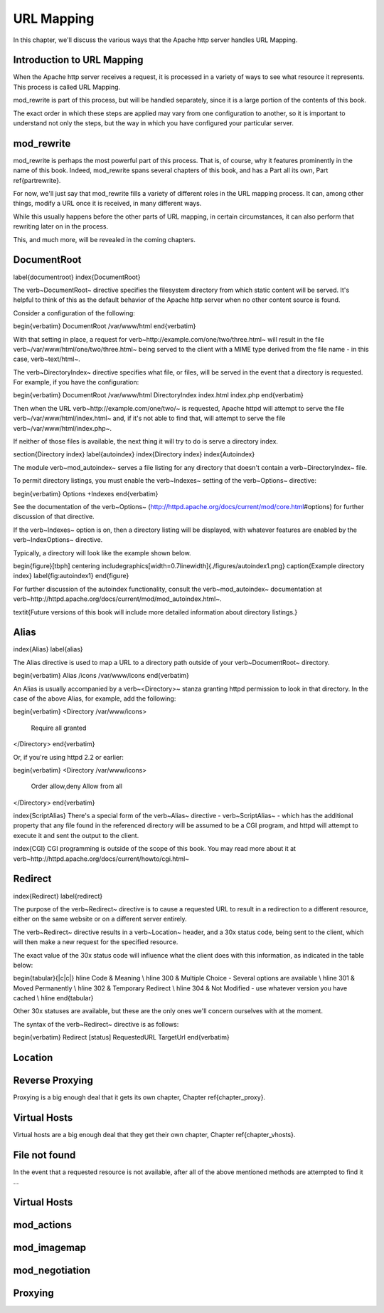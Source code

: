 URL Mapping
===========

In this chapter, we'll discuss the various ways that the Apache http
server handles URL Mapping.

Introduction to URL Mapping
---------------------------

When the Apache http server receives a request, it is processed in a
variety of ways to see what resource it represents. This process is
called URL Mapping. 

mod\_rewrite is part of this process, but will be handled separately,
since it is a large portion of the contents of this book.

The exact order in which these steps are applied may vary from one
configuration to another, so it is important to understand not only the
steps, but the way in which you have configured your particular server.

mod_rewrite
-----------

mod\_rewrite is perhaps the most powerful part of this process. That
is, of course, why it features prominently in the name of this book.
Indeed, mod\_rewrite spans several chapters of this book, and has a Part all its own, Part \ref{partrewrite}.

For now, we'll just say that mod\_rewrite fills a variety of
different roles in the URL mapping process. It can, among other things,
modify a URL once it is received, in many different ways.

While this usually happens before the other parts of URL mapping, in
certain circumstances, it can also perform that rewriting later on in
the process. 

This, and much more, will be revealed in the coming chapters.

DocumentRoot
------------

\label{documentroot}
\index{DocumentRoot}

The \verb~DocumentRoot~ directive specifies the filesystem directory from which static content will be served. It's helpful to think of this as the default behavior of the Apache http server when no other content source is found.

Consider a configuration of the following:

\begin{verbatim}
DocumentRoot /var/www/html
\end{verbatim}

With that setting in place, a request for \verb~http://example.com/one/two/three.html~ will result in the file \verb~/var/www/html/one/two/three.html~ being served to the client with a MIME type derived from the file name - in this case, \verb~text/html~.

The \verb~DirectoryIndex~ directive specifies what file, or files, will be served in the event that a directory is requested. For example, if you have the configuration:

\begin{verbatim}
DocumentRoot /var/www/html
DirectoryIndex index.html index.php
\end{verbatim}

Then when the URL \verb~http://example.com/one/two/~ is requested, Apache httpd will attempt to serve the file \verb~/var/www/html/index.html~ and, if it's not able to find that, will attempt to serve the file \verb~/var/www/html/index.php~.

If neither of those files is available, the next thing it will try to do is serve a directory index.

\section{Directory index}
\label{autoindex}
\index{Directory index}
\index{Autoindex}

The module \verb~mod_autoindex~ serves a file listing for any directory that doesn't contain a \verb~DirectoryIndex~ file.

To permit directory listings, you must enable the \verb~Indexes~ setting of the \verb~Options~ directive:

\begin{verbatim}
Options +Indexes
\end{verbatim}

See the documentation of the \verb~Options~ (http://httpd.apache.org/docs/current/mod/core.html\#options) for further discussion of that directive.

If the \verb~Indexes~ option is on, then a directory listing will be displayed, with whatever features are enabled by the \verb~IndexOptions~ directive.

Typically, a directory will look like the example shown below.

\begin{figure}[tbph]
\centering
\includegraphics[width=0.7\linewidth]{./figures/autoindex1.png}
\caption{Example directory index}
\label{fig:autoindex1}
\end{figure}

For further discussion of the autoindex functionality, consult the \verb~mod_autoindex~ documentation at \verb~http://httpd.apache.org/docs/current/mod/mod_autoindex.html~.

\textit{Future versions of this book will include more detailed information about directory listings.}

Alias
-----

\index{Alias}
\label{alias}

The Alias directive is used to map a URL to a directory path outside of your \verb~DocumentRoot~ directory.

\begin{verbatim}
Alias /icons /var/www/icons
\end{verbatim}

An Alias is usually accompanied by a \verb~<Directory>~ stanza granting httpd permission to look in that directory. In the case of the above Alias, for example, add the following:

\begin{verbatim}
<Directory /var/www/icons>
  Require all granted
</Directory>
\end{verbatim}

Or, if you're using httpd 2.2 or earlier:

\begin{verbatim}
<Directory /var/www/icons>
  Order allow,deny
  Allow from all
</Directory>
\end{verbatim}

\index{ScriptAlias}
There's a special form of the \verb~Alias~ directive - \verb~ScriptAlias~ - which has the additional property that any file found in the referenced directory will be assumed to be a CGI program, and httpd will attempt to execute it and sent the output to the client.

\index{CGI}
CGI programming is outside of the scope of this book. You may read more about it at \verb~http://httpd.apache.org/docs/current/howto/cgi.html~

Redirect
--------

\index{Redirect}
\label{redirect}

The purpose of the \verb~Redirect~ directive is to cause a requested URL to result in a redirection to a different resource, either on the same website or on a different server entirely.

The \verb~Redirect~ directive results in a \verb~Location~ header, and a 30x status code, being sent to the client, which will then make a new request for the specified resource.

The exact value of the 30x status code will influence what the client does with this information, as indicated in the table below:

\begin{tabular}{|c|c|}
\hline Code  & Meaning  \\ 
\hline 300 & Multiple Choice - Several options are available \\ 
\hline 301 & Moved Permanently \\
\hline 302 & Temporary Redirect \\
\hline 304 & Not Modified - use whatever version you have cached \\
\hline 
\end{tabular} 

Other 30x statuses are available, but these are the only ones we'll concern ourselves with at the moment.

The syntax of the \verb~Redirect~ directive is as follows:

\begin{verbatim}
Redirect [status] RequestedURL TargetUrl
\end{verbatim}

Location
--------

Reverse Proxying
----------------

Proxying is a big enough deal that it gets its own chapter, Chapter \ref{chapter_proxy}.

Virtual Hosts
-------------

Virtual hosts are a big enough deal that they get their own chapter, Chapter \ref{chapter_vhosts}.

File not found
--------------

In the event that a requested resource is not available, after all of the above mentioned methods are attempted to find it ...

Virtual Hosts
-------------

mod_actions
-----------

mod_imagemap
------------

mod_negotiation
---------------

Proxying
--------


